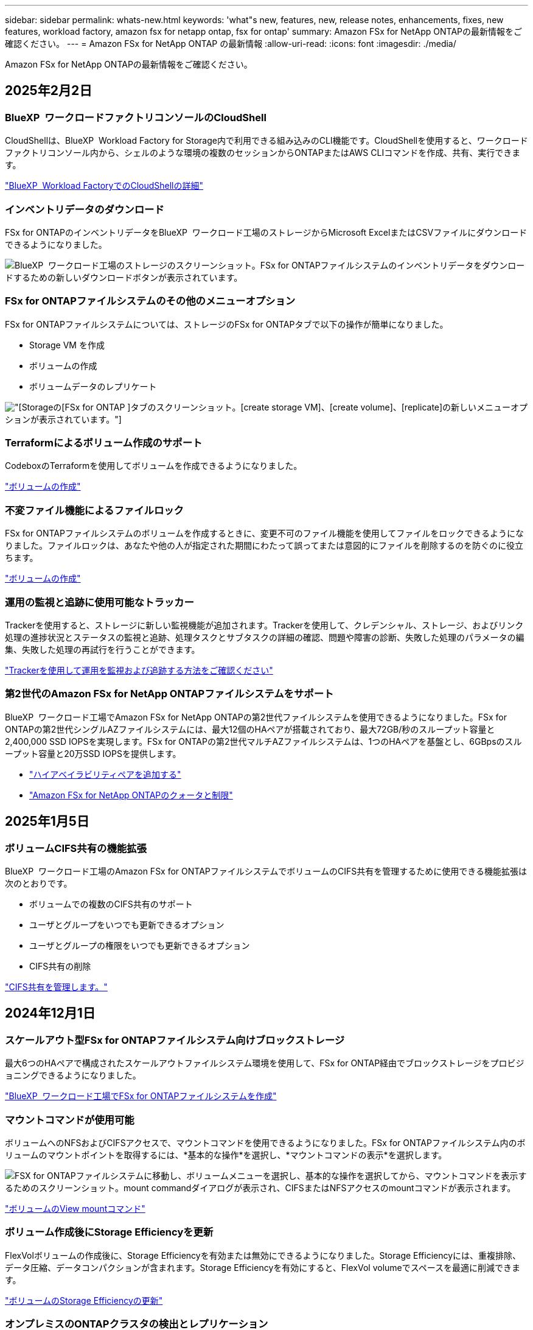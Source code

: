 ---
sidebar: sidebar 
permalink: whats-new.html 
keywords: 'what"s new, features, new, release notes, enhancements, fixes, new features, workload factory, amazon fsx for netapp ontap, fsx for ontap' 
summary: Amazon FSx for NetApp ONTAPの最新情報をご確認ください。 
---
= Amazon FSx for NetApp ONTAP の最新情報
:allow-uri-read: 
:icons: font
:imagesdir: ./media/


[role="lead"]
Amazon FSx for NetApp ONTAPの最新情報をご確認ください。



== 2025年2月2日



=== BlueXP  ワークロードファクトリコンソールのCloudShell

CloudShellは、BlueXP  Workload Factory for Storage内で利用できる組み込みのCLI機能です。CloudShellを使用すると、ワークロードファクトリコンソール内から、シェルのような環境の複数のセッションからONTAPまたはAWS CLIコマンドを作成、共有、実行できます。

link:https://docs.netapp.com/us-en/workload-setup-admin/use-cloudshell.html["BlueXP  Workload FactoryでのCloudShellの詳細"^]



=== インベントリデータのダウンロード

FSx for ONTAPのインベントリデータをBlueXP  ワークロード工場のストレージからMicrosoft ExcelまたはCSVファイルにダウンロードできるようになりました。

image:screenshot-fsx-inventory-download.png["BlueXP  ワークロード工場のストレージのスクリーンショット。FSx for ONTAPファイルシステムのインベントリデータをダウンロードするための新しいダウンロードボタンが表示されています。"]



=== FSx for ONTAPファイルシステムのその他のメニューオプション

FSx for ONTAPファイルシステムについては、ストレージのFSx for ONTAPタブで以下の操作が簡単になりました。

* Storage VM を作成
* ボリュームの作成
* ボリュームデータのレプリケート


image:screenshot-filesystem-menu-options.png["[Storage]の[FSx for ONTAP ]タブのスクリーンショット。[create storage VM]、[create volume]、[replicate]の新しいメニューオプションが表示されています。"]



=== Terraformによるボリューム作成のサポート

CodeboxのTerraformを使用してボリュームを作成できるようになりました。

link:https://docs.netapp.com/us-en/workload-fsx-ontap/create-volume.html["ボリュームの作成"]



=== 不変ファイル機能によるファイルロック

FSx for ONTAPファイルシステムのボリュームを作成するときに、変更不可のファイル機能を使用してファイルをロックできるようになりました。ファイルロックは、あなたや他の人が指定された期間にわたって誤ってまたは意図的にファイルを削除するのを防ぐのに役立ちます。

link:https://docs.netapp.com/us-en/workload-fsx-ontap/create-volume.html["ボリュームの作成"]



=== 運用の監視と追跡に使用可能なトラッカー

Trackerを使用すると、ストレージに新しい監視機能が追加されます。Trackerを使用して、クレデンシャル、ストレージ、およびリンク処理の進捗状況とステータスの監視と追跡、処理タスクとサブタスクの詳細の確認、問題や障害の診断、失敗した処理のパラメータの編集、失敗した処理の再試行を行うことができます。

link:https://docs.netapp.com/us-en/workload-fsx-ontap/monitor-operations.html["Trackerを使用して運用を監視および追跡する方法をご確認ください"]



=== 第2世代のAmazon FSx for NetApp ONTAPファイルシステムをサポート

BlueXP  ワークロード工場でAmazon FSx for NetApp ONTAPの第2世代ファイルシステムを使用できるようになりました。FSx for ONTAPの第2世代シングルAZファイルシステムには、最大12個のHAペアが搭載されており、最大72GB/秒のスループット容量と2,400,000 SSD IOPSを実現します。FSx for ONTAPの第2世代マルチAZファイルシステムは、1つのHAペアを基盤とし、6GBpsのスループット容量と20万SSD IOPSを提供します。

* link:https://docs.netapp.com/us-en/workload-fsx-ontap/add-ha-pairs.html["ハイアベイラビリティペアを追加する"]
* link:https://docs.aws.amazon.com/fsx/latest/ONTAPGuide/limits.html["Amazon FSx for NetApp ONTAPのクォータと制限"^]




== 2025年1月5日



=== ボリュームCIFS共有の機能拡張

BlueXP  ワークロード工場のAmazon FSx for ONTAPファイルシステムでボリュームのCIFS共有を管理するために使用できる機能拡張は次のとおりです。

* ボリュームでの複数のCIFS共有のサポート
* ユーザとグループをいつでも更新できるオプション
* ユーザとグループの権限をいつでも更新できるオプション
* CIFS共有の削除


link:https://docs.netapp.com/us-en/workload-fsx-ontap/manage-cifs-share.html["CIFS共有を管理します。"]



== 2024年12月1日



=== スケールアウト型FSx for ONTAPファイルシステム向けブロックストレージ

最大6つのHAペアで構成されたスケールアウトファイルシステム環境を使用して、FSx for ONTAP経由でブロックストレージをプロビジョニングできるようになりました。

link:https://docs.netapp.com/us-en/workload-fsx-ontap/create-file-system.html["BlueXP  ワークロード工場でFSx for ONTAPファイルシステムを作成"]



=== マウントコマンドが使用可能

ボリュームへのNFSおよびCIFSアクセスで、マウントコマンドを使用できるようになりました。FSx for ONTAPファイルシステム内のボリュームのマウントポイントを取得するには、*基本的な操作*を選択し、*マウントコマンドの表示*を選択します。

image:screenshot-view-mount-command.png["FSX for ONTAPファイルシステムに移動し、ボリュームメニューを選択し、基本的な操作を選択してから、マウントコマンドを表示するためのスクリーンショット。mount commandダイアログが表示され、CIFSまたはNFSアクセスのmountコマンドが表示されます。"]

link:https://docs.netapp.com/us-en/workload-fsx-ontap/access-data.html["ボリュームのView mountコマンド"]



=== ボリューム作成後にStorage Efficiencyを更新

FlexVolボリュームの作成後に、Storage Efficiencyを有効または無効にできるようになりました。Storage Efficiencyには、重複排除、データ圧縮、データコンパクションが含まれます。Storage Efficiencyを有効にすると、FlexVol volumeでスペースを最適に削減できます。

link:https://docs.netapp.com/us-en/workload-fsx-ontap/update-storage-efficiency.html["ボリュームのStorage Efficiencyの更新"]



=== オンプレミスのONTAPクラスタの検出とレプリケーション

オンプレミスのONTAPクラスタデータを検出してFSx for ONTAPファイルシステムにレプリケートすることで、AIのナレッジベースを強化できます。オンプレミスの検出とレプリケーションのすべてのワークフローは、ストレージインベントリの新しい*オンプレミスONTAP *タブから実行できます。

link:https://docs.netapp.com/us-en/workload-fsx-ontap/use-onprem-data.html["オンプレミスの ONTAP クラスタを検出"]



=== AWSクレデンシャルでコスト削減試算ツールの分析を強化

AWSクレデンシャルをSavings Calculatorから追加できるようになりました。クレデンシャルを追加すると、FSx for ONTAPと比較して、Amazon Elastic Block Store、Elastic File Systems、FSx for Windowsファイルサーバのストレージ環境のコスト削減試算ツールの分析精度が向上します。

link:https://docs.netapp.com/us-en/workload-fsx-ontap/explore-savings.html["BlueXP  ワークロード工場でのFSx for ONTAPによるコスト削減についてご確認ください"]



== 2024年11月3日



=== ストレージインベントリのタブビュー

ストレージインベントリが2つのタブで構成されるように更新されました。

* FSx for ONTAPタブ：現在お使いのFSx for ONTAPファイルシステムが表示されます。
* コスト削減を確認するタブ：Elastic Block Store、FSx for Windows File Server、Elastic File Systemsの各ストレージシステムが表示されます。そこから、FSx for ONTAPと比較して、これらのシステムのコスト削減効果を確認できます。




== 2024年9月29日



=== リンク作成の更新

* Codeboxビューア: Codeboxがリンク作成プロセスに統合されました。操作を実行するためにAWSにリダイレクトする前に、ワークロードファクトリのCodeboxからCloudFormationテンプレートを表示およびコピーできます。
* 必要な権限: AWS CloudFormationでリンク作成を実行するために必要な権限が、ワークロードファクトリのCreate Linkウィザードで表示およびコピーできるようになりました。
* 手動リンク作成のサポート:この機能を使用すると、AWS CloudFormationでリンクARNを手動で登録してスタンドアロンで作成できます。これは、セキュリティチームまたはDevOpsチームがリンク作成プロセスを支援する場合に役立ちます。


link:https://docs.netapp.com/us-en/workload-fsx-ontap/create-link.html["リンクの作成"]



== 2024年9月1日



=== ストレージ管理用の読み取りモードのサポート

読み取りモードはワークロード工場でのストレージ管理に使用できます。読み取りモードでは、コードとしてのインフラストラクチャテンプレートに特定の変数が入力されるように、読み取り専用権限を追加することで、基本モードのエクスペリエンスが向上します。コードとしてのインフラストラクチャテンプレートは、ワークロードファクトリに変更権限を与えることなく、AWSアカウントから直接実行できます。

link:https://docs.netapp.com/us-en/workload-setup-admin/operational-modes.html["読み取りモードの詳細"]



=== ボリューム削除前のバックアップのサポート

ボリュームを削除する前にバックアップできるようになりました。バックアップは削除されるまでファイルシステムに残ります。

link:https://docs.netapp.com/us-en/workload-fsx-ontap/delete-volume.html["ボリュームを削除する"]



== 2024 年 8 月 4 日



=== Terraformのサポート

CodeboxのTerraformを使用してファイルシステムとStorage VMを導入できるようになりました。

* link:https://docs.netapp.com/us-en/workload-fsx-ontap/create-file-system.html["ファイルシステムの作成"]
* link:https://docs.netapp.com/us-en/workload-fsx-ontap/create-storage-vm.html["Storage VM を作成"]
* link:https://docs.netapp.com/us-en/workload-setup-admin/use-codebox.html["コードボックスからTerraformを使用"]




=== Storage Calculatorに推奨されるスループットとIOPS

ストレージ計算ツールは、AWSのベストプラクティスに基づいて、FSx for ONTAPファイルシステム構成のスループットとIOPSに関する推奨事項を提示し、選択に対する最適なガイダンスを提供します。



== 2024年7月7日



=== Amazon FSx for NetApp ONTAP向けワークロードファクトリーの初版リリース

Amazon FSx for NetApp ONTAPは現在、BlueXP  ワークロード工場で一般提供されています。
